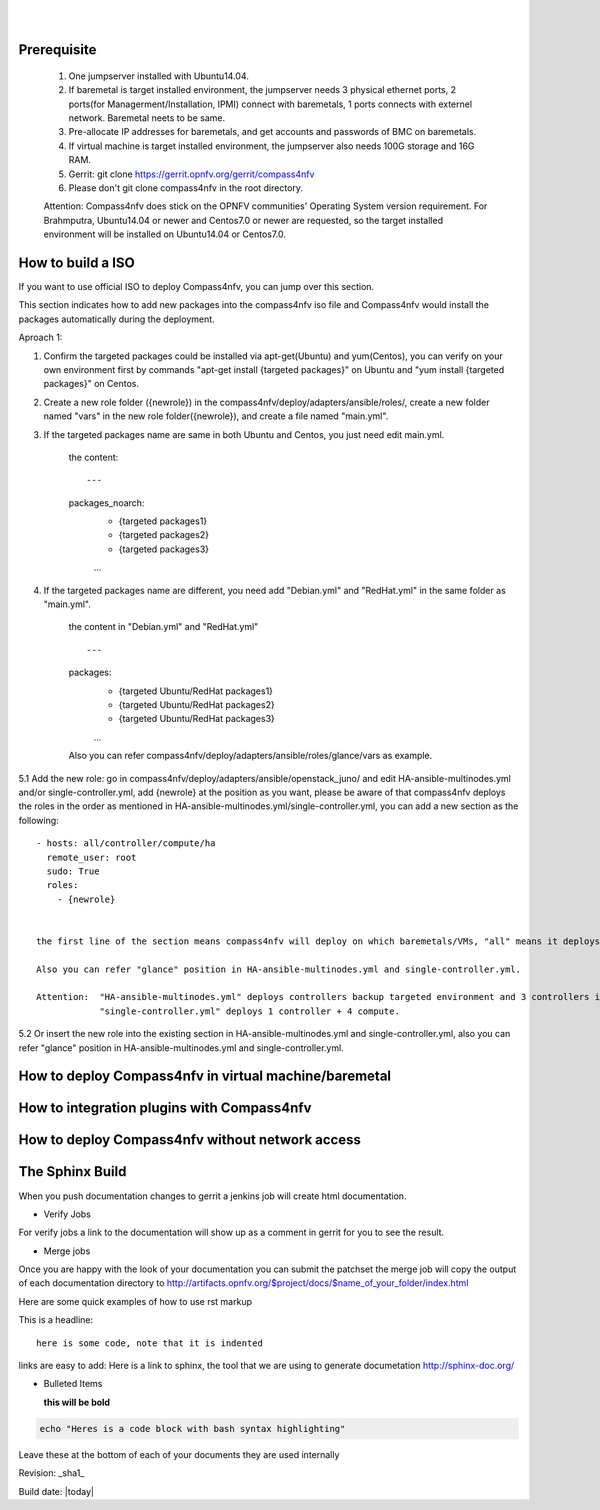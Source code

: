 .. two dots create a comment. please leave this logo at the top of each of your rst files.
.. image:: ../etc/opnfv-logo.png 
  :height: 40
  :width: 200
  :alt: OPNFV
  :align: left
.. these two pipes are to seperate the logo from the first title
|
|
Prerequisite
============

  1. One jumpserver installed with Ubuntu14.04.


  2. If baremetal is target installed environment, the jumpserver needs 3 physical ethernet ports, 2 ports(for Managerment/Installation, IPMI) connect with baremetals, 1 ports connects with externel network. Baremetal neets to be same.


  3. Pre-allocate IP addresses for baremetals, and get accounts and passwords of BMC on baremetals.


  4. If virtual machine is target installed environment, the jumpserver also needs 100G storage and 16G RAM.


  5. Gerrit: git clone https://gerrit.opnfv.org/gerrit/compass4nfv


  6. Please don't git clone compass4nfv in the root directory.


  Attention: Compass4nfv does stick on the OPNFV communities' Operating System version requirement. For Brahmputra, Ubuntu14.04 or newer and Centos7.0 or newer are requested, so the target installed environment will be installed on Ubuntu14.04 or Centos7.0.



How to build a ISO
==================

If you want to use official ISO to deploy Compass4nfv, you can jump over this section. 


This section indicates how to add new packages into the compass4nfv iso file and Compass4nfv would install the packages automatically during the deployment.


Aproach 1:


1. Confirm the targeted packages could be installed via apt-get(Ubuntu) and yum(Centos), you can verify on your own environment first by commands "apt-get install {targeted packages}" on Ubuntu and "yum install {targeted packages}" on Centos.


2. Create a new role folder ({newrole}) in the compass4nfv/deploy/adapters/ansible/roles/, create a new folder named "vars" in the new role folder({newrole}), and create a file named "main.yml".


3. If the targeted packages name are same in both Ubuntu and Centos, you just need edit main.yml.

    the content::

    ---
    packages_noarch:
      - {targeted packages1}
      - {targeted packages2}
      - {targeted packages3}
      ...


4. If the targeted packages name are different, you need add "Debian.yml" and "RedHat.yml" in the same folder as "main.yml".

    the content in "Debian.yml" and "RedHat.yml" ::

    ---
    packages:
      - {targeted Ubuntu/RedHat  packages1}
      - {targeted Ubuntu/RedHat  packages2}
      - {targeted Ubuntu/RedHat  packages3}
      ...

 
    Also you can refer compass4nfv/deploy/adapters/ansible/roles/glance/vars as example.


5.1 Add the new role: go in compass4nfv/deploy/adapters/ansible/openstack_juno/ and edit HA-ansible-multinodes.yml and/or single-controller.yml, add {newrole} at the position as you want, please be aware of that compass4nfv deploys the roles in the order as mentioned in HA-ansible-multinodes.yml/single-controller.yml, you can add a new section as the following::

    - hosts: all/controller/compute/ha
      remote_user: root
      sudo: True
      roles:
        - {newrole}

 
    the first line of the section means compass4nfv will deploy on which baremetals/VMs, "all" means it deploys on all baremetals/VMs, "controller" means it deploys on all controller and so on.
    
    Also you can refer "glance" position in HA-ansible-multinodes.yml and single-controller.yml.

    Attention:  "HA-ansible-multinodes.yml" deploys controllers backup targeted environment and 3 controllers in backup mode + 2 compute by default; 
                "single-controller.yml" deploys 1 controller + 4 compute.


5.2 Or insert the new role into the existing section in HA-ansible-multinodes.yml and single-controller.yml, also you can refer "glance" position in HA-ansible-multinodes.yml and single-controller.yml.



How to deploy Compass4nfv in virtual machine/baremetal
======================================================




How to integration plugins with Compass4nfv
===========================================




How to deploy Compass4nfv without network access
================================================




The Sphinx Build
================

When you push documentation changes to gerrit a jenkins job will create html documentation.

* Verify Jobs
For verify jobs a link to the documentation will show up as a comment in gerrit for you to see the result.

* Merge jobs

Once you are happy with the look of your documentation you can submit the patchset the merge job will 
copy the output of each documentation directory to http://artifacts.opnfv.org/$project/docs/$name_of_your_folder/index.html

Here are some quick examples of how to use rst markup

This is a headline::

  here is some code, note that it is indented

links are easy to add: Here is a link to sphinx, the tool that we are using to generate documetation http://sphinx-doc.org/

* Bulleted Items

  **this will be bold**

.. code-block:: bash

  echo "Heres is a code block with bash syntax highlighting"


Leave these at the bottom of each of your documents they are used internally

Revision: _sha1_

Build date: |today|
